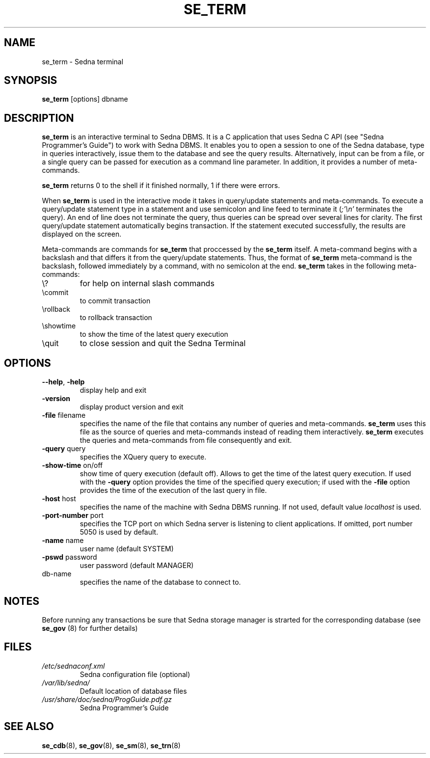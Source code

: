 .TH SE_TERM 1 "June 2005" "Sedna" "Sedna Native XML DBMS"

.SH NAME
se_term \- Sedna terminal

.SH SYNOPSIS
.B se_term
[options] dbname

.SH DESCRIPTION
\fBse_term\fR is an interactive terminal to Sedna DBMS. It is a C application
that uses Sedna C API (see "Sedna Programmer's Guide") to work with Sedna
DBMS. It enables you to open a session to one of the Sedna database, type in
queries interactively, issue them to the database and see the query results.
Alternatively, input can be from a file, or a single query can be passed for
execution as a command line parameter. In addition, it provides a number of
meta-commands.

\fBse_term\fR returns 0 to the shell if it finished normally, 1 if there
were errors.


When \fBse_term\fR is used in the interactive mode it takes in query/update
statements and meta-commands. To execute a query/update statement type in a
statement and use semicolon and line feed to terminate it (\fI;'\\n'\fR
terminates the query). An end of line does not terminate the query, thus
queries can be spread over several lines for clarity. The first query/update
statement automatically begins transaction. If the statement executed
successfully, the results are displayed on the screen.

Meta-commands are commands for \fBse_term\fR that proccessed by the
\fBse_term\fR itself. A meta-command begins with a backslash and that differs
it from the query/update statements. Thus, the format of \fBse_term\fR
meta-command is the backslash, followed immediately by a command, with no
semicolon at the end. \fBse_term\fR takes in the following meta-commands:

.TP
\\?
for help on internal slash commands
.TP
\\commit
to commit transaction
.TP
\\rollback
to rollback transaction
.TP
\\showtime
to show the time of the latest query execution
.TP
\\quit
to close session and quit the Sedna Terminal

.SH OPTIONS
.TP
\fB--help\fR, \fB-help\fR
display help and exit
.TP
\fB-version\fR
display product version and exit
.TP
\fB-file\fR filename
specifies the name of the file that contains any number of queries and
meta-commands. \fBse_term\fR uses this file as the source of queries and
meta-commands instead of reading them interactively. \fBse_term\fR executes
the queries and meta-commands from file consequently and exit.
.TP
\fB-query\fR query
specifies the XQuery query to execute.
.TP
\fB-show-time\fR on/off
show time of query execution (default off). Allows to get the time of the
latest query execution. If used with the \fB-query\fR option provides the
time of the specified query execution; if used with the \fB-file\fR option
provides the time of the execution of the last query in file.
.TP
\fB-host\fR host
specifies the name of the machine with Sedna DBMS running. If not used,
default value \fIlocalhost\fR is used.
.TP
\fB-port-number\fR port
specifies the TCP port on which Sedna server is listening to client
applications. If omitted, port number 5050 is used by default.
.TP
\fB-name\fR name
user name (default SYSTEM)
.TP
\fB-pswd\fR password
user password (default MANAGER)
.TP
db-name
specifies the name of the database to connect to.

.SH NOTES
Before running any transactions be sure that Sedna storage manager is strarted
for the corresponding database (see \fBse_gov\fR (8) for further details)

.SH FILES
.I /etc/sednaconf.xml
.RS
Sedna configuration file (optional)
.RE
.I /var/lib/sedna/
.RS
Default location of database files
.RE
.I /usr/share/doc/sedna/ProgGuide.pdf.gz
.RS
Sedna Programmer's Guide
.SH "SEE ALSO"
.BR se_cdb (8),
.BR se_gov (8),
.BR se_sm (8),
.BR se_trn (8)

